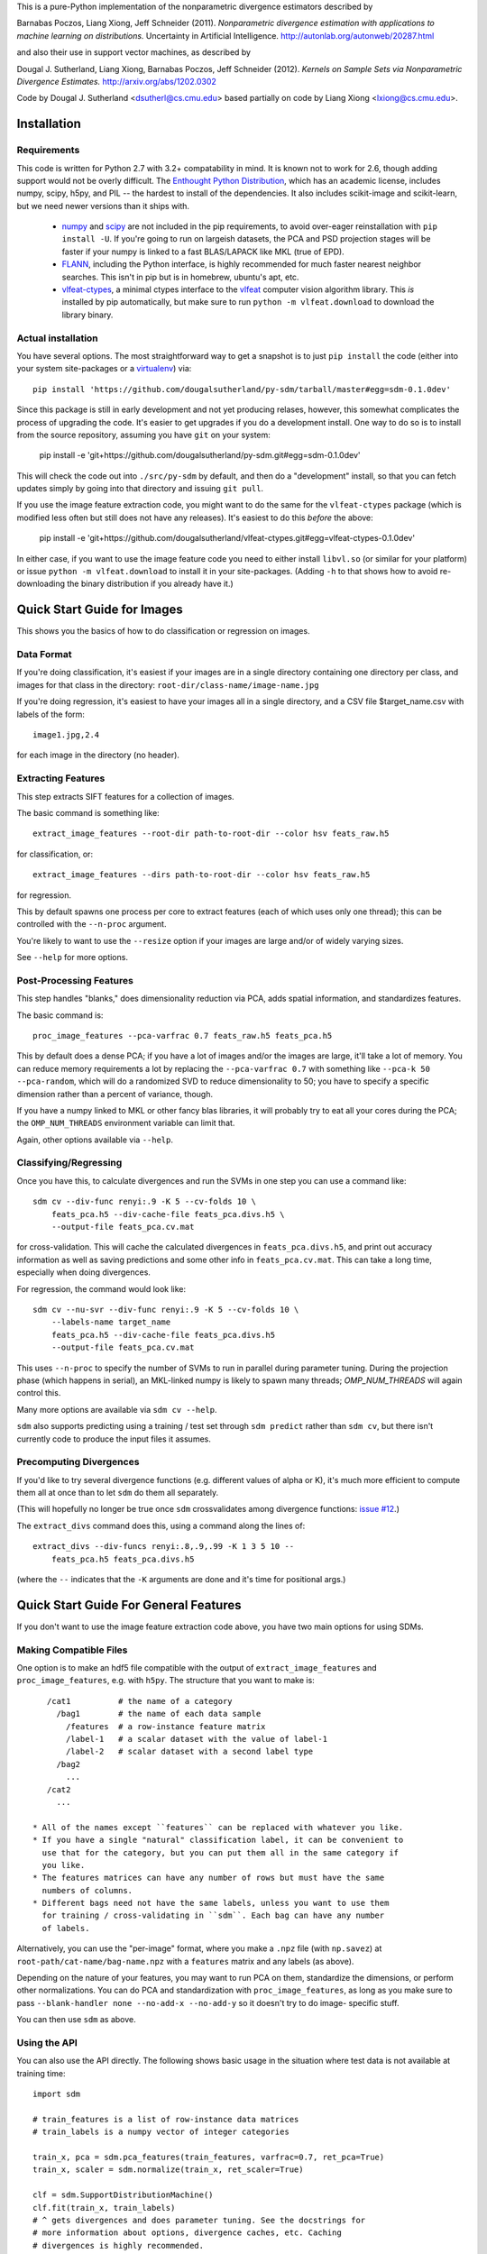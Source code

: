This is a pure-Python implementation of the nonparametric divergence estimators
described by

Barnabas Poczos, Liang Xiong, Jeff Schneider (2011).
*Nonparametric divergence estimation with applications to machine learning on distributions.*
Uncertainty in Artificial Intelligence.
http://autonlab.org/autonweb/20287.html

and also their use in support vector machines, as described by

Dougal J. Sutherland, Liang Xiong, Barnabas Poczos, Jeff Schneider (2012).
*Kernels on Sample Sets via Nonparametric Divergence Estimates.*
http://arxiv.org/abs/1202.0302

Code by Dougal J. Sutherland <dsutherl@cs.cmu.edu>
based partially on code by Liang Xiong <lxiong@cs.cmu.edu>.



Installation
------------

Requirements
============

This code is written for Python 2.7 with 3.2+ compatability in mind.
It is known not to work for 2.6, though adding support would not be overly difficult.
The `Enthought Python Distribution <http://www.enthought.com/epd>`_, which
has an academic license, includes numpy, scipy, h5py, and PIL -- the hardest to
install of the dependencies. It also includes scikit-image and scikit-learn, but we
need newer versions than it ships with.

 * `numpy <http://numpy.org>`_ and `scipy <http://scipy.org>`_ are not included in
   the pip requirements, to avoid over-eager reinstallation with ``pip install -U``.
   If you're going to run on largeish datasets, the PCA and PSD projection stages
   will be faster if your numpy is linked to a fast BLAS/LAPACK like MKL (true of EPD).

 * `FLANN <http://people.cs.ubc.ca/~mariusm/index.php/FLANN/FLANN>`_,
   including the Python interface, is highly recommended for much
   faster nearest neighbor searches. This isn't in pip but is in homebrew,
   ubuntu's apt, etc.

 * `vlfeat-ctypes <https://github.com/dougalsutherland/vlfeat-ctypes>`_, a
   minimal ctypes interface to the `vlfeat <http://www.vlfeat.org>`_ computer
   vision algorithm library. This *is* installed by pip automatically, but
   make sure to run ``python -m vlfeat.download`` to download the library binary.

Actual installation
===================

You have several options. The most straightforward way to get a snapshot is to
just ``pip install`` the code (either into your system site-packages or
a `virtualenv <https://pypi.python.org/pypi/virtualenv>`_) via::

    pip install 'https://github.com/dougalsutherland/py-sdm/tarball/master#egg=sdm-0.1.0dev'

Since this package is still in early development and not yet producing relases,
however, this somewhat complicates the process of upgrading the code. It's
easier to get upgrades if you do a development install. One way to do so is to
install from the source repository, assuming you have ``git`` on your system:

    pip install -e 'git+https://github.com/dougalsutherland/py-sdm.git#egg=sdm-0.1.0dev'

This will check the code out into ``./src/py-sdm`` by default, and then do a
"development" install, so that you can fetch updates simply by going into that
directory and issuing ``git pull``.

If you use the image feature extraction code, you might want to do the same for
the ``vlfeat-ctypes`` package (which is modified less often but still does not
have any releases). It's easiest to do this *before* the above:

    pip install -e 'git+https://github.com/dougalsutherland/vlfeat-ctypes.git#egg=vlfeat-ctypes-0.1.0dev'

In either case, if you want to use the image feature code you need to either
install ``libvl.so`` (or similar for your platform)
or issue ``python -m vlfeat.download`` to install it in your site-packages.
(Adding ``-h`` to that shows how to avoid re-downloading the binary distribution
if you already have it.)



Quick Start Guide for Images
----------------------------

This shows you the basics of how to do classification or regression on images.


Data Format
===========

If you're doing classification, it's easiest if your images are in a single
directory containing one directory per class, and images for that class in the
directory: ``root-dir/class-name/image-name.jpg``

If you're doing regression, it's easiest to have your images all in a single
directory, and a CSV file $target_name.csv with labels of the form::

    image1.jpg,2.4

for each image in the directory (no header).



Extracting Features
===================

This step extracts SIFT features for a collection of images.

The basic command is something like::

    extract_image_features --root-dir path-to-root-dir --color hsv feats_raw.h5

for classification, or::

    extract_image_features --dirs path-to-root-dir --color hsv feats_raw.h5

for regression.

This by default spawns one process per core to extract features (each of which
uses only one thread); this can be controlled with the ``--n-proc`` argument.

You're likely to want to use the ``--resize`` option if your images are large
and/or of widely varying sizes.

See ``--help`` for more options.



Post-Processing Features
========================

This step handles "blanks," does dimensionality reduction via PCA, adds
spatial information, and standardizes features.

The basic command is::

    proc_image_features --pca-varfrac 0.7 feats_raw.h5 feats_pca.h5

This by default does a dense PCA; if you have a lot of images and/or the images
are large, it'll take a lot of memory.
You can reduce memory requirements a lot by replacing the ``--pca-varfrac 0.7``
with something like ``--pca-k 50 --pca-random``, which will do a randomized SVD
to reduce dimensionality to 50; you have to specify a specific dimension rather
than a percent of variance, though.

If you have a numpy linked to MKL or other fancy blas libraries, it will
probably try to eat all your cores during the PCA; the ``OMP_NUM_THREADS``
environment variable can limit that.

Again, other options available via ``--help``.



Classifying/Regressing
======================

Once you have this, to calculate divergences and run the SVMs in one step you
can use a command like::

    sdm cv --div-func renyi:.9 -K 5 --cv-folds 10 \
        feats_pca.h5 --div-cache-file feats_pca.divs.h5 \
        --output-file feats_pca.cv.mat

for cross-validation. This will cache the calculated divergences in
``feats_pca.divs.h5``, and print out accuracy information as well as saving
predictions and some other info in ``feats_pca.cv.mat``.
This can take a long time, especially when doing divergences.

For regression, the command would look like::

    sdm cv --nu-svr --div-func renyi:.9 -K 5 --cv-folds 10 \
        --labels-name target_name
        feats_pca.h5 --div-cache-file feats_pca.divs.h5
        --output-file feats_pca.cv.mat

This uses ``--n-proc`` to specify the number of SVMs to run in parallel during parameter
tuning. During the projection phase (which happens in serial), an MKL-linked numpy is
likely to spawn many threads; `OMP_NUM_THREADS` will again control this.

Many more options are available via ``sdm cv --help``.

``sdm`` also supports predicting using a training / test set through
``sdm predict`` rather than ``sdm cv``,
but there isn't currently code to produce the input files it assumes.



Precomputing Divergences
========================

If you'd like to try several divergence functions (e.g. different values of
alpha or K), it's much more efficient to compute them all at once than to
let ``sdm`` do them all separately.

(This will hopefully no longer be true once ``sdm`` crossvalidates among
divergence functions: `issue #12 <https://github.com/dougalsutherland/py-sdm/issues/12>`_.)

The ``extract_divs`` command does this, using a command along the lines of::

    extract_divs --div-funcs renyi:.8,.9,.99 -K 1 3 5 10 --
        feats_pca.h5 feats_pca.divs.h5

(where the ``--`` indicates that the ``-K`` arguments are done and it's time for
positional args.)



Quick Start Guide For General Features
--------------------------------------

If you don't want to use the image feature extraction code above, you have two
main options for using SDMs.


Making Compatible Files
=======================

One option is to make an hdf5 file compatible with the output of
``extract_image_features`` and ``proc_image_features``, e.g. with ``h5py``.
The structure that you want to make is::

    /cat1          # the name of a category
      /bag1        # the name of each data sample
        /features  # a row-instance feature matrix
        /label-1   # a scalar dataset with the value of label-1
        /label-2   # scalar dataset with a second label type
      /bag2
        ...
    /cat2
      ...

 * All of the names except ``features`` can be replaced with whatever you like.
 * If you have a single "natural" classification label, it can be convenient to
   use that for the category, but you can put them all in the same category if
   you like.
 * The features matrices can have any number of rows but must have the same
   numbers of columns.
 * Different bags need not have the same labels, unless you want to use them
   for training / cross-validating in ``sdm``. Each bag can have any number
   of labels.

Alternatively, you can use the "per-image" format, where you make a ``.npz``
file (with ``np.savez``) at ``root-path/cat-name/bag-name.npz`` with a
``features`` matrix and any labels (as above).

Depending on the nature of your features, you may want to run PCA on them,
standardize the dimensions, or perform other normalizations. You can do PCA and
standardization with ``proc_image_features``, as long as you make sure to pass
``--blank-handler none --no-add-x --no-add-y`` so it doesn't try to do image-
specific stuff.

You can then use ``sdm`` as above.


Using the API
=============

You can also use the API directly. The following shows basic usage in the
situation where test data is not available at training time::

    import sdm

    # train_features is a list of row-instance data matrices
    # train_labels is a numpy vector of integer categories

    train_x, pca = sdm.pca_features(train_features, varfrac=0.7, ret_pca=True)
    train_x, scaler = sdm.normalize(train_x, ret_scaler=True)

    clf = sdm.SupportDistributionMachine()
    clf.fit(train_x, train_labels)
    # ^ gets divergences and does parameter tuning. See the docstrings for
    # more information about options, divergence caches, etc. Caching
    # divergences is highly recommended.

    # get test_features
    test_x = sdm.pca_features(test_features, pca=pca)
    test_x = sdm.normalize(test_x, scaler=scaler)

    # get test values
    preds = clf.predict(test_x)

    accuracy = np.mean(preds == test_labels)


To do regression, use ``clf = sdm.SupportDistributionMachine(mode='NuSVR')``;
the rest of the usage is the same.

If you're running on a nontrivial amount of data, it may be nice to pass
``status_fn=True`` and ``progressbar=True`` to the constructor to get status
information out along the way (like in the CLI).

If test data is available at training time, it's preferable to use
``SupportDistributionMachine.transduct()`` instead.
